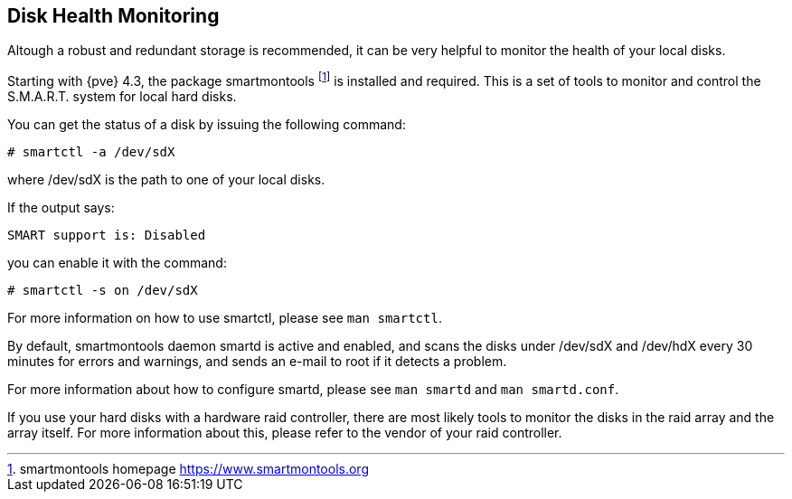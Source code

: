 Disk Health Monitoring
----------------------
ifdef::wiki[]
:pve-toplevel:
endif::wiki[]

Altough a robust and redundant storage is recommended,
it can be very helpful to monitor the health of your local disks.

Starting with {pve} 4.3, the package smartmontools footnote:[smartmontools homepage https://www.smartmontools.org]
is installed and required. This is a set of tools to monitor and control
the S.M.A.R.T. system for local hard disks.

You can get the status of a disk by issuing the following command:
----
# smartctl -a /dev/sdX
----

where /dev/sdX is the path to one of your local disks.

If the output says:

----
SMART support is: Disabled
----

you can enable it with the command:

----
# smartctl -s on /dev/sdX
----

For more information on how to use smartctl, please see `man smartctl`.

By default, smartmontools daemon smartd is active and enabled, and scans
the disks under /dev/sdX and /dev/hdX every 30 minutes for errors and warnings, and sends an
e-mail to root if it detects a problem.

For more information about how to configure smartd, please see `man smartd` and
`man smartd.conf`.

If you use your hard disks with a hardware raid controller, there are most likely tools
to monitor the disks in the raid array and the array itself. For more information about this,
please refer to the vendor of your raid controller.
